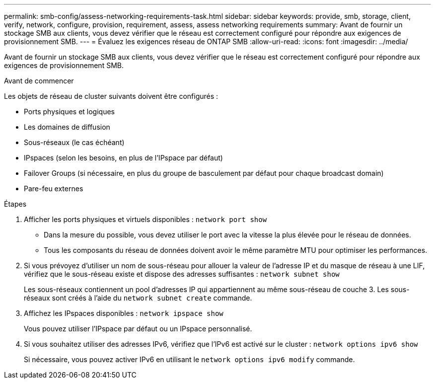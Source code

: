 ---
permalink: smb-config/assess-networking-requirements-task.html 
sidebar: sidebar 
keywords: provide, smb, storage, client, verify, network, configure, provision, requirement, assess, assess networking requirements 
summary: Avant de fournir un stockage SMB aux clients, vous devez vérifier que le réseau est correctement configuré pour répondre aux exigences de provisionnement SMB. 
---
= Évaluez les exigences réseau de ONTAP SMB
:allow-uri-read: 
:icons: font
:imagesdir: ../media/


[role="lead"]
Avant de fournir un stockage SMB aux clients, vous devez vérifier que le réseau est correctement configuré pour répondre aux exigences de provisionnement SMB.

.Avant de commencer
Les objets de réseau de cluster suivants doivent être configurés :

* Ports physiques et logiques
* Les domaines de diffusion
* Sous-réseaux (le cas échéant)
* IPspaces (selon les besoins, en plus de l'IPspace par défaut)
* Failover Groups (si nécessaire, en plus du groupe de basculement par défaut pour chaque broadcast domain)
* Pare-feu externes


.Étapes
. Afficher les ports physiques et virtuels disponibles : `network port show`
+
** Dans la mesure du possible, vous devez utiliser le port avec la vitesse la plus élevée pour le réseau de données.
** Tous les composants du réseau de données doivent avoir le même paramètre MTU pour optimiser les performances.


. Si vous prévoyez d'utiliser un nom de sous-réseau pour allouer la valeur de l'adresse IP et du masque de réseau à une LIF, vérifiez que le sous-réseau existe et dispose des adresses suffisantes : `network subnet show`
+
Les sous-réseaux contiennent un pool d'adresses IP qui appartiennent au même sous-réseau de couche 3. Les sous-réseaux sont créés à l'aide du `network subnet create` commande.

. Affichez les IPspaces disponibles : `network ipspace show`
+
Vous pouvez utiliser l'IPspace par défaut ou un IPspace personnalisé.

. Si vous souhaitez utiliser des adresses IPv6, vérifiez que l'IPv6 est activé sur le cluster : `network options ipv6 show`
+
Si nécessaire, vous pouvez activer IPv6 en utilisant le `network options ipv6 modify` commande.


